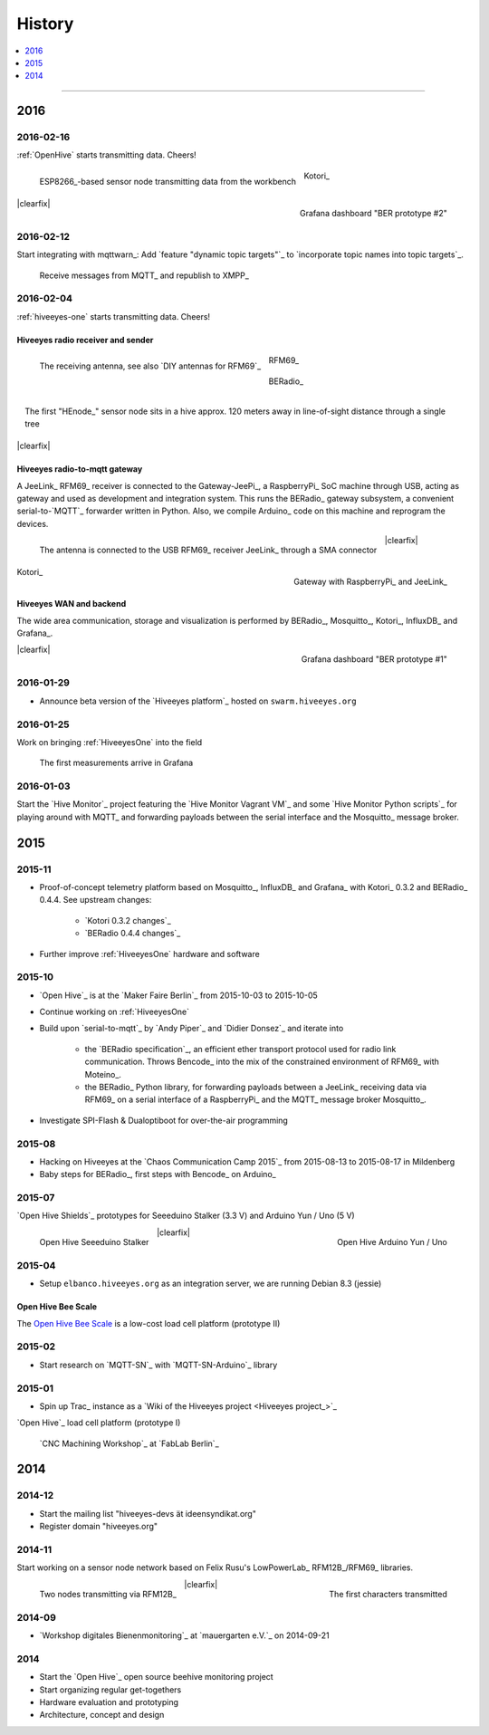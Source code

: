 #######
History
#######

.. contents::
   :local:
   :depth: 1

----

****
2016
****

2016-02-16
==========
:ref:`OpenHive` starts transmitting data. Cheers!

.. figure:: http://ptrace.hiveeyes.org/2016-02-22_ESP8266_size.jpg
    :target: `Open Hive Shields`_
    :alt: Open Hive ESP8266
    :width: 320px
    :figclass: caption-narrow
    :align: left

    ESP8266_-based sensor node transmitting data from the workbench

.. figure:: _static/img/kotori-logo.png
    :target: Kotori_
    :alt: Kotori
    :width: 75px
    :figclass: vertical-align-middle caption-center

    Kotori_

.. figure:: http://ptrace.hiveeyes.org/2016-02-16_grafana-ber-prototype-2.jpeg
    :target: https://swarm.hiveeyes.org/grafana/dashboard/snapshot/b87pjWd80DfENQXBa4JzTT5mSUt83Tsd
    :alt: Open Hive Grafana dashboard
    :width: 320px
    :align: right

    Grafana dashboard "BER prototype #2"

|clearfix|

.. todo::

    Get some pictures from the ESP8266_ actually transmitting telemetry data here.
    Write some lines about the past and current setups at :ref:`OpenHive`.


2016-02-12
==========
Start integrating with mqttwarn_: Add `feature "dynamic topic targets"`_ to `incorporate topic names into topic targets`_.

.. figure:: http://ptrace.hiveeyes.org/2016-02-12_hiveeyes-notification-xmpp.jpg
    :alt: xmpp messages from mqttwarn
    :width: 320px

    Receive messages from MQTT_ and republish to XMPP_



2016-02-04
==========
:ref:`hiveeyes-one` starts transmitting data. Cheers!

Hiveeyes radio receiver and sender
----------------------------------
.. figure:: https://hiveeyes.org/raw-attachment/blog/einsiedlerkrebs-2015/10/14/Antenna/BiQuad.jpg
    :target: `DIY antennas for RFM69`_
    :alt: hiveeyes-one receiver
    :figclass: caption-narrow rotated
    :width: 320px
    :class: rotate-right
    :align: left

    The receiving antenna, see also `DIY antennas for RFM69`_

.. from: http://all-free-download.com/free-vector/download/antenna_and_radio_waves_clip_art_9501.html
.. figure:: _static/img/radio-waves.svg
    :target: RFM69_
    :width: 75px
    :figclass: vertical-align-middle caption-center

    RFM69_

    .. figure:: _static/img/beradio-logo.png
        :target: BERadio_
        :width: 75px
        :figclass: vertical-align-middle caption-center

        BERadio_

.. figure:: https://hiveeyes.org/raw-attachment/blog/einsiedlerkrebs-2015/10/14/Antenna/Distanz.jpg
    :target: `DIY antennas for RFM69`_
    :alt: hiveeyes-one sender
    :figclass: caption-narrow
    :width: 320px
    :align: right

    The first "HEnode_" sensor node sits in a hive approx. 120 meters away
    in line-of-sight distance through a single tree

|clearfix|


Hiveeyes radio-to-mqtt gateway
------------------------------
A JeeLink_ RFM69_ receiver is connected to the Gateway-JeePi_, a RaspberryPi_ SoC machine through USB,
acting as gateway and used as development and integration system.
This runs the BERadio_ gateway subsystem, a convenient serial-to-`MQTT`_ forwarder written in Python.
Also, we compile Arduino_ code on this machine and reprogram the devices.

.. figure:: https://hiveeyes.org/raw-attachment/blog/einsiedlerkrebs-2015/10/14/Antenna/Jeelink%2BSMA.jpg
    :target: `DIY antennas for RFM69`_
    :alt: hiveeyes-one receiver
    :width: 320px
    :figclass: caption-narrow
    :align: left

    The antenna is connected to the USB RFM69_ receiver JeeLink_ through a SMA connector

.. figure:: https://hiveeyes.org/raw-attachment/blog/einsiedlerkrebs-2015/10/14/Antenna/GatewayRPI-Jeelink.jpg
    :target: `DIY antennas for RFM69`_
    :alt: Gateway with RaspberryPi and JeeLink
    :width: 320px
    :figclass: caption-narrow
    :align: right

    Gateway with RaspberryPi_ and JeeLink_

|clearfix|

.. figure:: _static/img/kotori-logo.png
    :target: Kotori_
    :alt: Kotori
    :width: 75px
    :align: center

    Kotori_

Hiveeyes WAN and backend
------------------------
The wide area communication, storage and visualization is performed
by BERadio_, Mosquitto_, Kotori_, InfluxDB_ and Grafana_.

.. todo:: GraphViz_ flow graphs for giving insight into the communication paths between these components

.. figure:: http://ptrace.hiveeyes.org/2016-02-04_grafana-ber-prototype-1.jpeg
    :target: https://swarm.hiveeyes.org/grafana/dashboard/snapshot/Z9QBKYitgiOq53lrySWkbOSyWUk9rc92
    :alt: hiveeyes-one dashboard
    :width: 320px
    :align: right

    Grafana dashboard "BER prototype #1"

|clearfix|


2016-01-29
==========
- Announce beta version of the `Hiveeyes platform`_ hosted on ``swarm.hiveeyes.org``


2016-01-25
==========
Work on bringing :ref:`HiveeyesOne` into the field

.. figure:: http://ptrace.hiveeyes.org/2016-01-25_first-measurements-in-grafana.jpg
    :alt: hiveeyes-one: first measurements in grafana
    :width: 320px

    The first measurements arrive in Grafana


2016-01-03
==========
Start the `Hive Monitor`_ project featuring the `Hive Monitor Vagrant VM`_
and some `Hive Monitor Python scripts`_ for playing around with MQTT_ and forwarding
payloads between the serial interface and the Mosquitto_ message broker.


****
2015
****


2015-11
=======
- Proof-of-concept telemetry platform based on Mosquitto_, InfluxDB_ and Grafana_
  with Kotori_ 0.3.2 and BERadio_ 0.4.4. See upstream changes:

    - `Kotori 0.3.2 changes`_
    - `BERadio 0.4.4 changes`_

- Further improve :ref:`HiveeyesOne` hardware and software


2015-10
=======
- `Open Hive`_ is at the `Maker Faire Berlin`_ from 2015-10-03 to 2015-10-05
- Continue working on :ref:`HiveeyesOne`
- Build upon `serial-to-mqtt`_ by `Andy Piper`_ and `Didier Donsez`_ and iterate into

    - the `BERadio specification`_, an efficient ether transport
      protocol used for radio link communication. Throws Bencode_
      into the mix of the constrained environment of RFM69_ with Moteino_.
    - the BERadio_ Python library, for forwarding payloads between
      a JeeLink_ receiving data via RFM69_ on a serial interface
      of a RaspberryPi_ and the MQTT_ message broker Mosquitto_.

- Investigate SPI-Flash & Dualoptiboot for over-the-air programming


2015-08
=======
- Hacking on Hiveeyes at the `Chaos Communication Camp 2015`_ from 2015-08-13 to 2015-08-17 in Mildenberg
- Baby steps for BERadio_, first steps with Bencode_ on Arduino_


2015-07
=======
`Open Hive Shields`_ prototypes for Seeeduino Stalker (3.3 V) and Arduino Yun / Uno (5 V)

.. figure:: https://scontent-frt3-1.xx.fbcdn.net/hphotos-xfl1/v/t1.0-0/p240x240/11693953_10204755930037822_8992406508094252562_n.jpg?oh=2391a5f426494a2b09cdb1b92be59fd8&oe=572C042A
    :target: `Open Hive Shields`_
    :alt: Open Hive Seeeduino Stalker
    :width: 320px
    :align: left

    Open Hive Seeeduino Stalker

.. figure:: https://scontent-frt3-1.xx.fbcdn.net/hphotos-xaf1/v/t1.0-0/q83/p206x206/11703029_10204755930917844_5574703060967955722_n.jpg?oh=86d2c0d42dade1deda0b90675de983a5&oe=57604B2B
    :target: `Open Hive Shields`_
    :alt: Open Hive Arduino Yun / Uno
    :width: 320px
    :align: right

    Open Hive Arduino Yun / Uno

|clearfix|


2015-04
=======
- Setup ``elbanco.hiveeyes.org`` as an integration server, we are running Debian 8.3 (jessie)

Open Hive Bee Scale
-------------------
The `Open Hive Bee Scale`_ is a low-cost load cell platform (prototype II)

.. figure:: https://scontent-frt3-1.xx.fbcdn.net/hphotos-xaf1/v/t1.0-0/p206x206/11188491_10204255677331817_1170125921095812284_n.jpg?oh=e86eff2ce77a3dfc2659cf7c29b438a2&oe=5755CAF2
    :target: `Open Hive Bee Scale`_
    :alt: Open Hive Bee Scale
    :width: 320px


2015-02
=======
- Start research on `MQTT-SN`_ with `MQTT-SN-Arduino`_ library

2015-01
=======
- Spin up Trac_ instance as a `Wiki of the Hiveeyes project <Hiveeyes project_>`_

`Open Hive`_ load cell platform (prototype I)

.. figure:: https://scontent-frt3-1.xx.fbcdn.net/hphotos-prn2/v/t1.0-0/p206x206/1558384_10201453236632551_648198296_n.jpg?oh=4efa966bf4c5d966bb627ba9d795e659&oe=5757B42C
    :target: `CNC Machining Workshop`_
    :alt: Open Hive CNC Machining Workshop
    :width: 320px

    `CNC Machining Workshop`_  at `FabLab Berlin`_


****
2014
****

2014-12
=======
- Start the mailing list "hiveeyes-devs ät ideensyndikat.org"
- Register domain "hiveeyes.org"


2014-11
=======
Start working on a sensor node network based on Felix Rusu's LowPowerLab_ RFM12B_/RFM69_ libraries.

.. figure:: https://hiveeyes.org/raw-attachment/blog/rfm12b%20soldering/IMG_20141130_230212.jpg
    :target: `Arduino with RFM12B`_
    :alt: Two nodes transmitting via RFM12B
    :width: 320px
    :align: left

    Two nodes transmitting via RFM12B_

.. figure:: https://hiveeyes.org/raw-attachment/blog/rfm12b%20soldering/IMG_20141130_230359.jpg
    :target: `Arduino with RFM12B`_
    :alt: The first characters transmitted
    :width: 320px
    :align: right

    The first characters transmitted

|clearfix|


2014-09
=======
- `Workshop digitales Bienenmonitoring`_ at `mauergarten e.V.`_ on 2014-09-21


2014
====
- Start the `Open Hive`_ open source beehive monitoring project
- Start organizing regular get-togethers
- Hardware evaluation and prototyping
- Architecture, concept and design
